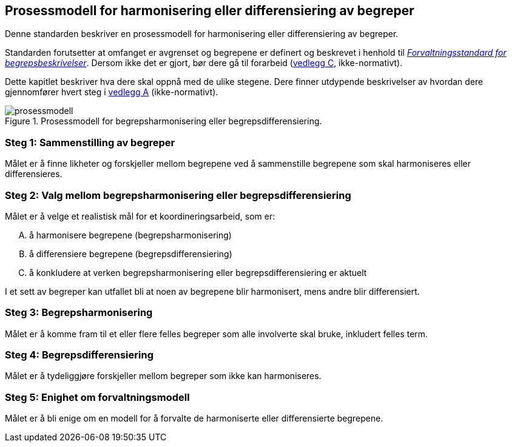 == Prosessmodell for harmonisering eller differensiering av begreper [[prosessmodell]]

Denne standarden beskriver en prosessmodell for harmonisering eller differensiering av begreper.

Standarden forutsetter at omfanget er avgrenset og begrepene er definert og beskrevet i henhold til https://www.digdir.no/digitale-felleslosninger/forvaltningsstandard-begrepsbeskrivelser/1649[_Forvaltningsstandard for begrepsbeskrivelser_]. Dersom ikke det er gjort, bør dere gå til forarbeid (<<vedlegg-c, vedlegg C>>, ikke-normativt).

Dette kapitlet beskriver hva dere skal oppnå med de ulike stegene. Dere finner utdypende beskrivelser av hvordan dere gjennomfører hvert steg i <<vedlegg-a, vedlegg A>> (ikke-normativt).

.Prosessmodell for begrepsharmonisering eller begrepsdifferensiering.
image::prosessmodell.png[]


=== Steg 1: Sammenstilling av begreper [[steg1]]

Målet er å finne likheter og forskjeller mellom begrepene ved å sammenstille begrepene som skal harmoniseres eller differensieres.

=== Steg 2: Valg mellom begrepsharmonisering eller begrepsdifferensiering [[steg2]]

Målet er å velge et realistisk mål for et koordineringsarbeid, som er:

["upperalpha"]
. å harmonisere begrepene (begrepsharmonisering)
. å differensiere begrepene (begrepsdifferensiering)
. å konkludere at verken begrepsharmonisering eller begrepsdifferensiering er aktuelt

I et sett av begreper kan utfallet bli at noen av begrepene blir harmonisert, mens andre blir differensiert.

=== Steg 3: Begrepsharmonisering [[steg3]]

Målet er å komme fram til et eller flere felles begreper som alle involverte skal bruke, inkludert felles term.

=== Steg 4: Begrepsdifferensiering [[steg4]]

Målet er å tydeliggjøre forskjeller mellom begreper som ikke kan harmoniseres.

=== Steg 5: Enighet om forvaltningsmodell [[steg5]]

Målet er å bli enige om en modell for å forvalte de harmoniserte eller differensierte begrepene.
